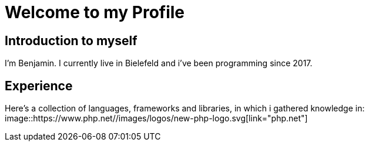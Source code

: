 = Welcome to my Profile

:toc:

== Introduction to myself

I'm Benjamin. I currently live in Bielefeld and i've been programming since 2017.


== Experience

Here's a collection of languages, frameworks and libraries, in which i gathered knowledge in:
image::https://www.php.net//images/logos/new-php-logo.svg[link="php.net"]
